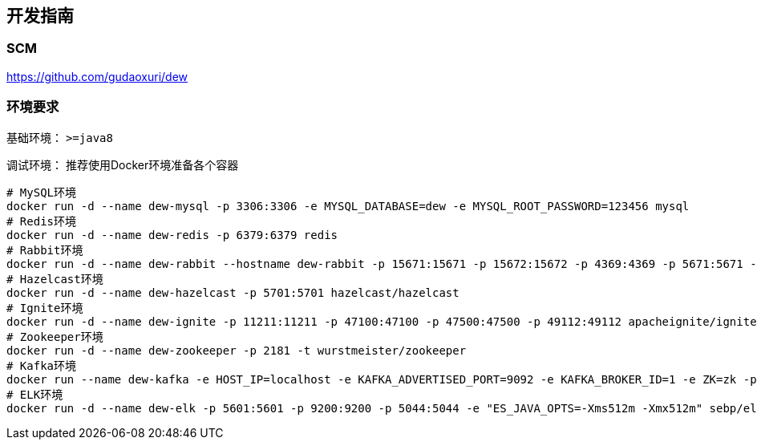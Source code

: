 == 开发指南

=== SCM

https://github.com/gudaoxuri/dew[https://github.com/gudaoxuri/dew]

=== 环境要求

基础环境： `>=java8`

调试环境： 推荐使用Docker环境准备各个容器

[source,shell]
----
# MySQL环境
docker run -d --name dew-mysql -p 3306:3306 -e MYSQL_DATABASE=dew -e MYSQL_ROOT_PASSWORD=123456 mysql
# Redis环境
docker run -d --name dew-redis -p 6379:6379 redis
# Rabbit环境
docker run -d --name dew-rabbit --hostname dew-rabbit -p 15671:15671 -p 15672:15672 -p 4369:4369 -p 5671:5671 -p 5672:5672 -p 25672:25672 -e RABBITMQ_DEFAULT_USER=root -e RABBITMQ_DEFAULT_PASS=123456 -e RABBITMQ_DEFAULT_VHOST=dew rabbitmq:3-management-alpine
# Hazelcast环境
docker run -d --name dew-hazelcast -p 5701:5701 hazelcast/hazelcast
# Ignite环境
docker run -d --name dew-ignite -p 11211:11211 -p 47100:47100 -p 47500:47500 -p 49112:49112 apacheignite/ignite
# Zookeeper环境
docker run -d --name dew-zookeeper -p 2181 -t wurstmeister/zookeeper
# Kafka环境
docker run --name dew-kafka -e HOST_IP=localhost -e KAFKA_ADVERTISED_PORT=9092 -e KAFKA_BROKER_ID=1 -e ZK=zk -p 9092:9092 --link dew-zookeeper:zk -t wurstmeister/kafka
# ELK环境
docker run -d --name dew-elk -p 5601:5601 -p 9200:9200 -p 5044:5044 -e "ES_JAVA_OPTS=-Xms512m -Xmx512m" sebp/elk
----




